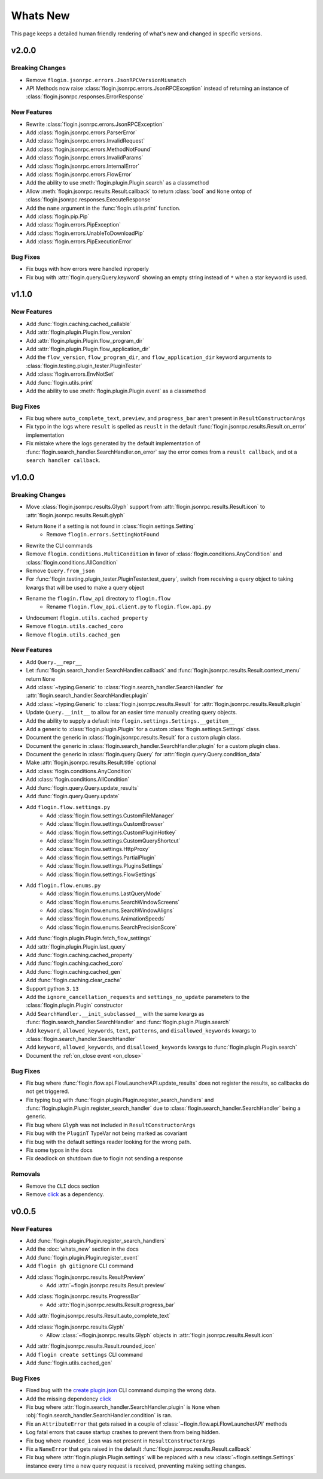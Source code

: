Whats New
==========

This page keeps a detailed human friendly rendering of what's new and changed in specific versions.

v2.0.0
-------

Breaking Changes
~~~~~~~~~~~~~~~~~

- Remove ``flogin.jsonrpc.errors.JsonRPCVersionMismatch``
- API Methods now raise :class:`flogin.jsonrpc.errors.JsonRPCException` instead of returning an instance of :class:`flogin.jsonrpc.responses.ErrorResponse`

New Features
~~~~~~~~~~~~

- Rewrite :class:`flogin.jsonrpc.errors.JsonRPCException`
- Add :class:`flogin.jsonrpc.errors.ParserError`
- Add :class:`flogin.jsonrpc.errors.InvalidRequest`
- Add :class:`flogin.jsonrpc.errors.MethodNotFound`
- Add :class:`flogin.jsonrpc.errors.InvalidParams`
- Add :class:`flogin.jsonrpc.errors.InternalError`
- Add :class:`flogin.jsonrpc.errors.FlowError`
- Add the ability to use :meth:`flogin.plugin.Plugin.search` as a classmethod
- Allow :meth:`flogin.jsonrpc.results.Result.callback` to return :class:`bool` and ``None`` ontop of :class:`flogin.jsonrpc.responses.ExecuteResponse`
- Add the ``name`` argument in the :func:`flogin.utils.print` function.
- Add :class:`flogin.pip.Pip`
- Add :class:`flogin.errors.PipException`
- Add :class:`flogin.errors.UnableToDownloadPip`
- Add :class:`flogin.errors.PipExecutionError`

Bug Fixes
~~~~~~~~~

- Fix bugs with how errors were handled inproperly
- Fix bug with :attr:`flogin.query.Query.keyword` showing an empty string instead of ``*`` when a star keyword is used.

v1.1.0
------

New Features
~~~~~~~~~~~~~

- Add :func:`flogin.caching.cached_callable`
- Add :attr:`flogin.plugin.Plugin.flow_version`
- Add :attr:`flogin.plugin.Plugin.flow_program_dir`
- Add :attr:`flogin.plugin.Plugin.flow_application_dir`
- Add the ``flow_version``, ``flow_program_dir``, and ``flow_application_dir`` keyword arguments to :class:`flogin.testing.plugin_tester.PluginTester`
- Add :class:`flogin.errors.EnvNotSet`
- Add :func:`flogin.utils.print`
- Add the ability to use :meth:`flogin.plugin.Plugin.event` as a classmethod

Bug Fixes
~~~~~~~~~

- Fix bug where ``auto_complete_text``, ``preview``, and ``progress_bar`` aren't present in ``ResultConstructorArgs``
- Fix typo in the logs where ``result`` is spelled as ``reuslt`` in the default :func:`flogin.jsonrpc.results.Result.on_error` implementation
- Fix mistake where the logs generated by the default implementation of :func:`flogin.search_handler.SearchHandler.on_error` say the error comes from a ``reuslt callback``, and ot a ``search handler callback``.

v1.0.0
------

Breaking Changes
~~~~~~~~~~~~~~~~

- Move :class:`flogin.jsonrpc.results.Glyph` support from :attr:`flogin.jsonrpc.results.Result.icon` to :attr:`flogin.jsonrpc.results.Result.glyph`
- Return ``None`` if a setting is not found in :class:`flogin.settings.Setting`
    - Remove ``flogin.errors.SettingNotFound``
- Rewrite the CLI commands
- Remove ``flogin.conditions.MultiCondition`` in favor of :class:`flogin.conditions.AnyCondition` and :class:`flogin.conditions.AllCondition`
- Remove ``Query.from_json``
- For :func:`flogin.testing.plugin_tester.PluginTester.test_query`, switch from receiving a query object to taking kwargs that will be used to make a query object
- Rename the ``flogin.flow_api`` directory to ``flogin.flow``
    - Rename ``flogin.flow_api.client.py`` to ``flogin.flow.api.py``
- Undocument ``flogin.utils.cached_property``
- Remove ``flogin.utils.cached_coro``
- Remove ``flogin.utils.cached_gen``


New Features
~~~~~~~~~~~~

- Add ``Query.__repr__``
- Let :func:`flogin.search_handler.SearchHandler.callback` and :func:`flogin.jsonrpc.results.Result.context_menu` return ``None``
- Add :class:`~typing.Generic` to :class:`flogin.search_handler.SearchHandler` for :attr:`flogin.search_handler.SearchHandler.plugin`
- Add :class:`~typing.Generic` to :class:`flogin.jsonrpc.results.Result` for :attr:`flogin.jsonrpc.results.Result.plugin`
- Update ``Query.__init__`` to allow for an easier time manually creating query objects.
- Add the ability to supply a default into ``flogin.settings.Settings.__getitem__``
- Add a generic to :class:`flogin.plugin.Plugin` for a custom :class:`flogin.settings.Settings` class.
- Document the generic in :class:`flogin.jsonrpc.results.Result` for a custom plugin class.
- Document the generic in :class:`flogin.search_handler.SearchHandler.plugin` for a custom plugin class.
- Document the generic in :class:`flogin.query.Query` for :attr:`flogin.query.Query.condition_data`
- Make :attr:`flogin.jsonrpc.results.Result.title` optional
- Add :class:`flogin.conditions.AnyCondition`
- Add :class:`flogin.conditions.AllCondition`
- Add :func:`flogin.query.Query.update_results`
- Add :func:`flogin.query.Query.update`
- Add ``flogin.flow.settings.py``
    - Add :class:`flogin.flow.settings.CustomFileManager`
    - Add :class:`flogin.flow.settings.CustomBrowser`
    - Add :class:`flogin.flow.settings.CustomPluginHotkey`
    - Add :class:`flogin.flow.settings.CustomQueryShortcut`
    - Add :class:`flogin.flow.settings.HttpProxy`
    - Add :class:`flogin.flow.settings.PartialPlugin`
    - Add :class:`flogin.flow.settings.PluginsSettings`
    - Add :class:`flogin.flow.settings.FlowSettings`
- Add ``flogin.flow.enums.py``
    - Add :class:`flogin.flow.enums.LastQueryMode`
    - Add :class:`flogin.flow.enums.SearchWindowScreens`
    - Add :class:`flogin.flow.enums.SearchWindowAligns`
    - Add :class:`flogin.flow.enums.AnimationSpeeds`
    - Add :class:`flogin.flow.enums.SearchPrecisionScore`
- Add :func:`flogin.plugin.Plugin.fetch_flow_settings`
- Add :attr:`flogin.plugin.Plugin.last_query`
- Add :func:`flogin.caching.cached_property`
- Add :func:`flogin.caching.cached_coro`
- Add :func:`flogin.caching.cached_gen`
- Add :func:`flogin.caching.clear_cache`
- Support python ``3.13``
- Add the ``ignore_cancellation_requests`` and ``settings_no_update`` parameters to the :class:`flogin.plugin.Plugin` constructor
- Add ``SearchHandler.__init_subclassed__`` with the same kwargs as :func:`flogin.search_handler.SearchHandler` and :func:`flogin.plugin.Plugin.search`
- Add ``keyword``, ``allowed_keywords``, ``text``, ``patterns``, and ``disallowed_keywords`` kwargs to :class:`flogin.search_handler.SearchHandler`
- Add ``keyword``, ``allowed_keywords``, and ``disallowed_keywords`` kwargs to :func:`flogin.plugin.Plugin.search`
- Document the :ref:`on_close event <on_close>`

Bug Fixes
~~~~~~~~~

- Fix bug where :func:`flogin.flow.api.FlowLauncherAPI.update_results` does not register the results, so callbacks do not get triggered.
- Fix typing bug with :func:`flogin.plugin.Plugin.register_search_handlers` and :func:`flogin.plugin.Plugin.register_search_handler` due to :class:`flogin.search_handler.SearchHandler` being a generic.
- Fix bug where ``Glyph`` was not included in ``ResultConstructorArgs``
- Fix bug with the ``PluginT`` TypeVar not being marked as covariant
- Fix bug with the default settings reader looking for the wrong path.
- Fix some typos in the docs
- Fix deadlock on shutdown due to flogin not sending a response

Removals
~~~~~~~~~
- Remove the ``CLI`` docs section
- Remove `click <https://pypi.org/project/click>`__ as a dependency.

v0.0.5
-------

New Features
~~~~~~~~~~~~~

- Add :func:`flogin.plugin.Plugin.register_search_handlers`
- Add the :doc:`whats_new` section in the docs
- Add :func:`flogin.plugin.Plugin.register_event`
- Add ``flogin gh gitignore`` CLI command
- Add :class:`flogin.jsonrpc.results.ResultPreview`
    - Add :attr:`~flogin.jsonrpc.results.Result.preview`
- Add :class:`flogin.jsonrpc.results.ProgressBar`
    - Add :attr:`flogin.jsonrpc.results.Result.progress_bar`
- Add :attr:`flogin.jsonrpc.results.Result.auto_complete_text`
- Add :class:`flogin.jsonrpc.results.Glyph`
    - Allow :class:`~flogin.jsonrpc.results.Glyph` objects in :attr:`flogin.jsonrpc.results.Result.icon`
- Add :attr:`flogin.jsonrpc.results.Result.rounded_icon`
- Add ``flogin create settings`` CLI command
- Add :func:`flogin.utils.cached_gen`

Bug Fixes
~~~~~~~~~

- Fixed bug with the `create plugin.json <cli-create-plugin-json>`_ CLI command dumping the wrong data.
- Add the missing dependency `click <https://pypi.org/project/click/>`__
- Fix bug where :attr:`flogin.search_handler.SearchHandler.plugin` is ``None`` when :obj:`flogin.search_handler.SearchHandler.condition` is ran.
- Fix an ``AttributeError`` that gets raised in a couple of :class:`~flogin.flow.api.FlowLauncherAPI` methods
- Log fatal errors that cause startup crashes to prevent them from being hidden.
- Fix bug where ``rounded_icon`` was not present in ``ResultConstructorArgs``
- Fix a ``NameError`` that gets raised in the default :func:`flogin.jsonrpc.results.Result.callback`
- Fix bug where :attr:`flogin.plugin.Plugin.settings` will be replaced with a new :class:`~flogin.settings.Settings` instance every time a new query request is received, preventing making setting changes.